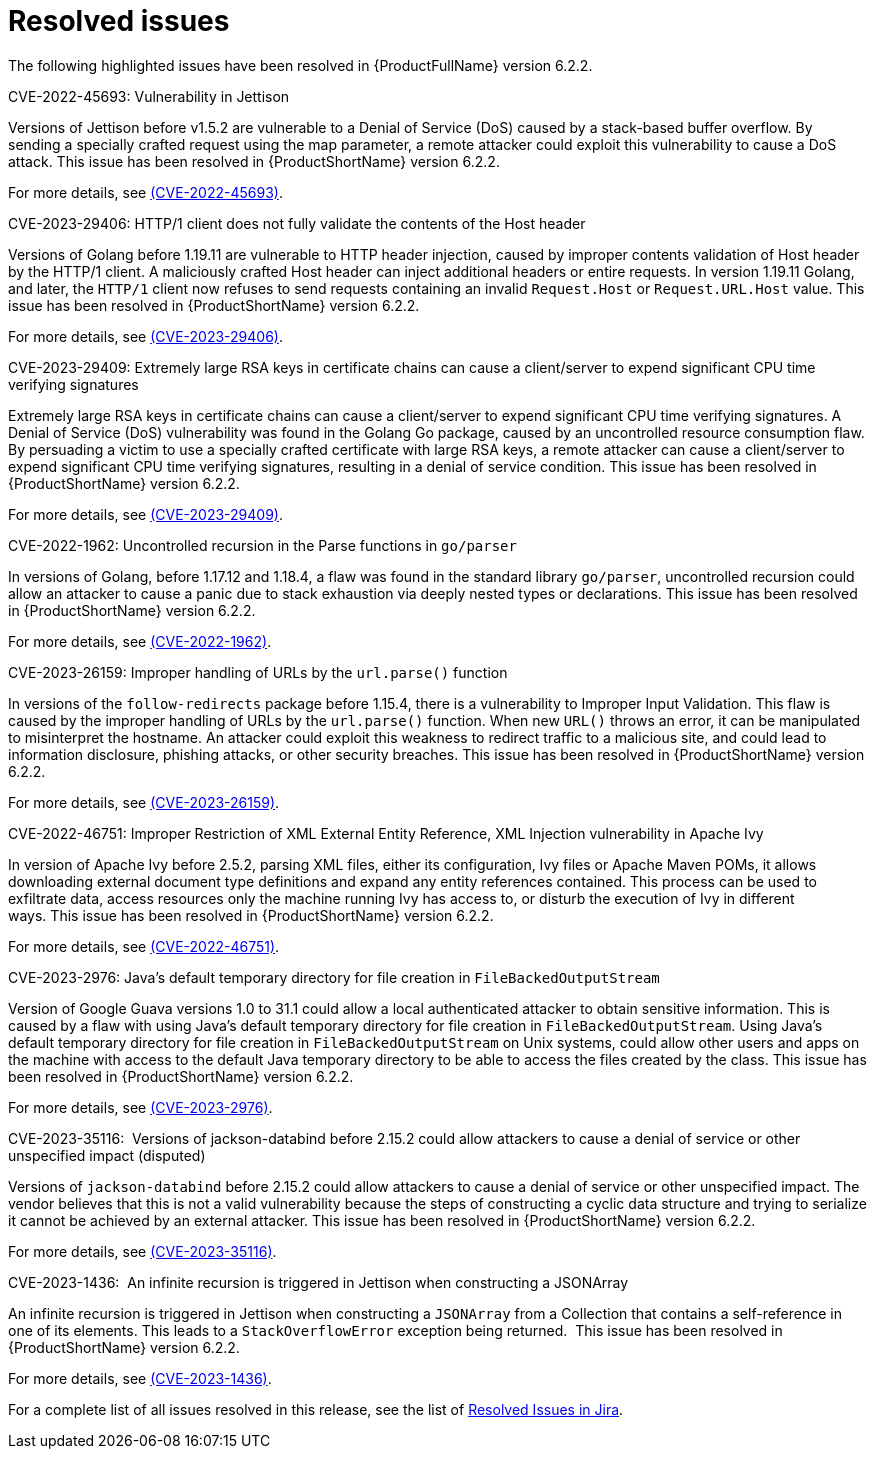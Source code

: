 // Module included in the following assemblies:
//
// * docs/release_notes-6.2/master.adoc

:_content-type: REFERENCE
[id="mta-rn-resolved-issues-6-2-2_{context}"]
= Resolved issues

The following highlighted issues have been resolved in {ProductFullName} version 6.2.2.

.CVE-2022-45693: Vulnerability in Jettison 

Versions of Jettison before v1.5.2 are vulnerable to a Denial of Service (DoS) caused by a stack-based buffer overflow. By sending a specially crafted request using the map parameter, a remote attacker could exploit this vulnerability to cause a DoS attack. This issue has been resolved in {ProductShortName} version 6.2.2.

For more details, see link:https://access.redhat.com/security/cve/cve-2022-45693[(CVE-2022-45693)].

.CVE-2023-29406: HTTP/1 client does not fully validate the contents of the Host header

Versions of Golang before 1.19.11 are vulnerable to HTTP header injection, caused by improper contents validation of Host header by the HTTP/1 client. A maliciously crafted Host header can inject additional headers or entire requests. In version 1.19.11 Golang, and later, the `HTTP/1` client now refuses to send requests containing an invalid `Request.Host` or `Request.URL.Host` value. This issue has been resolved in {ProductShortName} version 6.2.2.

For more details, see link:https://access.redhat.com/security/cve/cve-2023-29406[(CVE-2023-29406)].

.CVE-2023-29409: Extremely large RSA keys in certificate chains can cause a client/server to expend significant CPU time verifying signatures

Extremely large RSA keys in certificate chains can cause a client/server to expend significant CPU time verifying signatures. A Denial of Service (DoS) vulnerability was found in the Golang Go package, caused by an uncontrolled resource consumption flaw. By persuading a victim to use a specially crafted certificate with large RSA keys, a remote attacker can cause a client/server to expend significant CPU time verifying signatures, resulting in a denial of service condition. This issue has been resolved in {ProductShortName} version 6.2.2.

For more details, see link:https://access.redhat.com/security/cve/cve-2023-29409[(CVE-2023-29409)].

.CVE-2022-1962: Uncontrolled recursion in the Parse functions in `go/parser`

In versions of Golang, before 1.17.12 and 1.18.4, a flaw was found in the standard library `go/parser`, uncontrolled recursion could allow an attacker to cause a panic due to stack exhaustion via deeply nested types or declarations. This issue has been resolved in {ProductShortName} version 6.2.2.

For more details, see link:https://access.redhat.com/security/cve/cve-2022-1962[(CVE-2022-1962)].

.CVE-2023-26159: Improper handling of URLs by the `url.parse()` function

In versions of the `follow-redirects` package before 1.15.4, there is a vulnerability to Improper Input Validation. This flaw is caused by the improper handling of URLs by the `url.parse()` function. When new `URL()` throws an error, it can be manipulated to misinterpret the hostname. An attacker could exploit this weakness to redirect traffic to a malicious site, and could lead to information disclosure, phishing attacks, or other security breaches. This issue has been resolved in {ProductShortName} version 6.2.2.

For more details, see link:https://access.redhat.com/security/cve/cve-2023-26159[(CVE-2023-26159)].

.CVE-2022-46751: Improper Restriction of XML External Entity Reference, XML Injection vulnerability in Apache Ivy

In version of Apache Ivy before 2.5.2, parsing XML files, either its configuration, Ivy files or Apache Maven POMs, it allows downloading external document type definitions and expand any entity references contained. This process can be used to exfiltrate data, access resources only the machine running Ivy has access to, or disturb the execution of Ivy in different ways. This issue has been resolved in {ProductShortName} version 6.2.2.

For more details, see link:https://access.redhat.com/security/cve/cve-2022-46751[(CVE-2022-46751)].

.CVE-2023-2976: Java's default temporary directory for file creation in `FileBackedOutputStream`

Version of Google Guava versions 1.0 to 31.1 could allow a local authenticated attacker to obtain sensitive information. This is caused by a flaw with using Java's default temporary directory for file creation in `FileBackedOutputStream`. Using Java's default temporary directory for file creation in `FileBackedOutputStream` on Unix systems, could allow other users and apps on the machine with access to the default Java temporary directory to be able to access the files created by the class. This issue has been resolved in {ProductShortName} version 6.2.2.

For more details, see link:https://access.redhat.com/security/cve/cve-2023-2976[(CVE-2023-2976)].

.CVE-2023-35116:  Versions of jackson-databind before 2.15.2 could allow attackers to cause a denial of service or other unspecified impact (disputed)

Versions of `jackson-databind` before 2.15.2 could allow attackers to cause a denial of service or other unspecified impact. The vendor believes that this is not a valid vulnerability because the steps of constructing a cyclic data structure and trying to serialize it cannot be achieved by an external attacker. This issue has been resolved in {ProductShortName} version 6.2.2.

For more details, see link:https://access.redhat.com/security/cve/cve-2023-35116[(CVE-2023-35116)].

.CVE-2023-1436:  An infinite recursion is triggered in Jettison when constructing a JSONArray

An infinite recursion is triggered in Jettison when constructing a `JSONArray` from a Collection that contains a self-reference in one of its elements. This leads to a `StackOverflowError` exception being returned. 
This issue has been resolved in {ProductShortName} version 6.2.2.

For more details, see link:https://access.redhat.com/security/cve/cve-2023-1436[(CVE-2023-1436)].

For a complete list of all issues resolved in this release, see the list of link:https://issues.redhat.com/issues/?filter=12429605[Resolved Issues in Jira].


// project = MTA AND issuetype = Bug AND status in (Verified, "Release Pending", Closed) AND priority in (Blocker, Critical, Major) AND fixVersion = "MTA 6.2.2" AND component not in (Documentation, QE-Task) ORDER BY priority DESC

